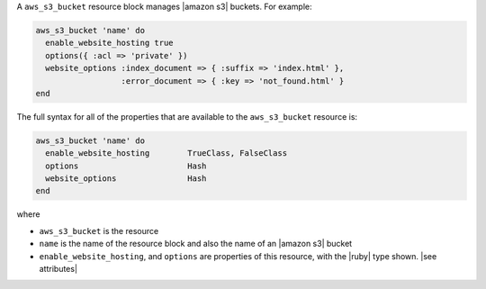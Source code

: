 .. The contents of this file are included in multiple topics.
.. This file should not be changed in a way that hinders its ability to appear in multiple documentation sets.


A ``aws_s3_bucket`` resource block manages |amazon s3| buckets. For example:

.. code-block:: ruby

   aws_s3_bucket 'name' do
     enable_website_hosting true
     options({ :acl => 'private' })
     website_options :index_document => { :suffix => 'index.html' },
                     :error_document => { :key => 'not_found.html' }
   end

The full syntax for all of the properties that are available to the ``aws_s3_bucket`` resource is:

.. code-block:: ruby

   aws_s3_bucket 'name' do
     enable_website_hosting        TrueClass, FalseClass
     options                       Hash
     website_options               Hash
   end

where 

* ``aws_s3_bucket`` is the resource
* ``name`` is the name of the resource block and also the name of an |amazon s3| bucket
* ``enable_website_hosting``, and ``options`` are properties of this resource, with the |ruby| type shown. |see attributes|
